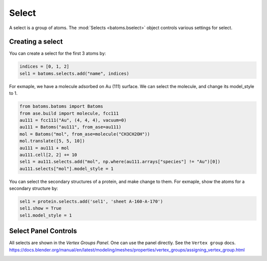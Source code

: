 
================================
Select
================================

A select is a group of atoms. The :mod:`Selects <batoms.bselect>` object controls various settings for select.

Creating a select
====================

You can create a select for the first 3 atoms by:

.. code:: python

    indices = [0, 1, 2]
    sel1 = batoms.selects.add("name", indices)


For exmaple, we have a molecule adsorbed on Au (111) surface. We can select the molecule, and change its model_style to 1.

.. code:: python

    from batoms.batoms import Batoms
    from ase.build import molecule, fcc111
    au111 = fcc111("Au", (4, 4, 4), vacuum=0)
    au111 = Batoms("au111", from_ase=au111)
    mol = Batoms("mol", from_ase=molecule("CH3CH2OH"))
    mol.translate([5, 5, 10])
    au111 = au111 + mol
    au111.cell[2, 2] += 10
    sel1 = au111.selects.add("mol", np.where(au111.arrays["species"] != "Au")[0])
    au111.selects["mol"].model_style = 1

.. image:: ../_static/figs/select_au111.png
   :width: 8cm

You can select the secondary structures of a protein, and make change to them. For exmaple, show the atoms for a secondary structure by:

.. code:: python
    
    sel1 = protein.selects.add('sel1', 'sheet A-160-A-170')
    sel1.show = True
    sel1.model_style = 1


.. image:: ../_static/figs/ribbon-1ema-2.png
   :width: 8cm


Select Panel Controls
=====================

All selects are shown in the `Vertex Groups Panel`. One can use the panel directly. See the ``Vertex group`` docs. https://docs.blender.org/manual/en/latest/modeling/meshes/properties/vertex_groups/assigning_vertex_group.html


.. image:: ../_static/figs/vertex_group_panel.png
   :width: 20cm
